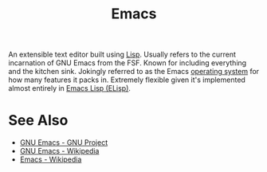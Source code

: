 :PROPERTIES:
:ID:       aca1324c-b142-4e34-a121-a8bb0a79ddf8
:END:
#+title: Emacs
#+filetags: :development_environment:software_development:software:emacs:lisp:programming:computer_science:

An extensible text editor built using [[id:84ae6e85-a6a2-4133-bc53-274238081c2d][Lisp]].  Usually refers to the current incarnation of GNU Emacs from the FSF.  Known for including everything and the kitchen sink.  Jokingly referred to as the Emacs [[id:412bbcad-6c00-4f13-b748-d1ffde0588e1][operating system]] for how many features it packs in.  Extremely flexible given it's implemented almost entirely in [[id:eac73a7d-f14b-4ec4-bc18-08d864e6c4c0][Emacs Lisp (ELisp)]].
* See Also
 - [[https://www.gnu.org/software/emacs/][GNU Emacs - GNU Project]]
 - [[https://en.wikipedia.org/wiki/GNU_Emacs][GNU Emacs - Wikipedia]]
 - [[https://en.wikipedia.org/wiki/Emacs][Emacs - Wikipedia]]
